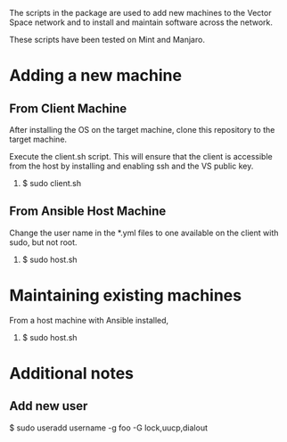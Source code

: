 The scripts in the package are used to add new machines to the Vector Space network and to install and maintain software across the network.

These scripts have been tested on Mint and Manjaro.

* Adding a new machine
** From Client Machine
After installing the OS on the target machine, clone this repository to the target machine.

Execute the client.sh script. This will ensure that the client is accessible from the host by installing and enabling ssh and the VS public key.

1. $ sudo client.sh


** From Ansible Host Machine
Change the user name in the *.yml files to one available on the client with sudo, but not root.

2. $ sudo host.sh

* Maintaining existing machines
From a host machine with Ansible installed,

1. $ sudo host.sh

* Additional notes
** Add new user

$ sudo useradd username -g foo -G lock,uucp,dialout
